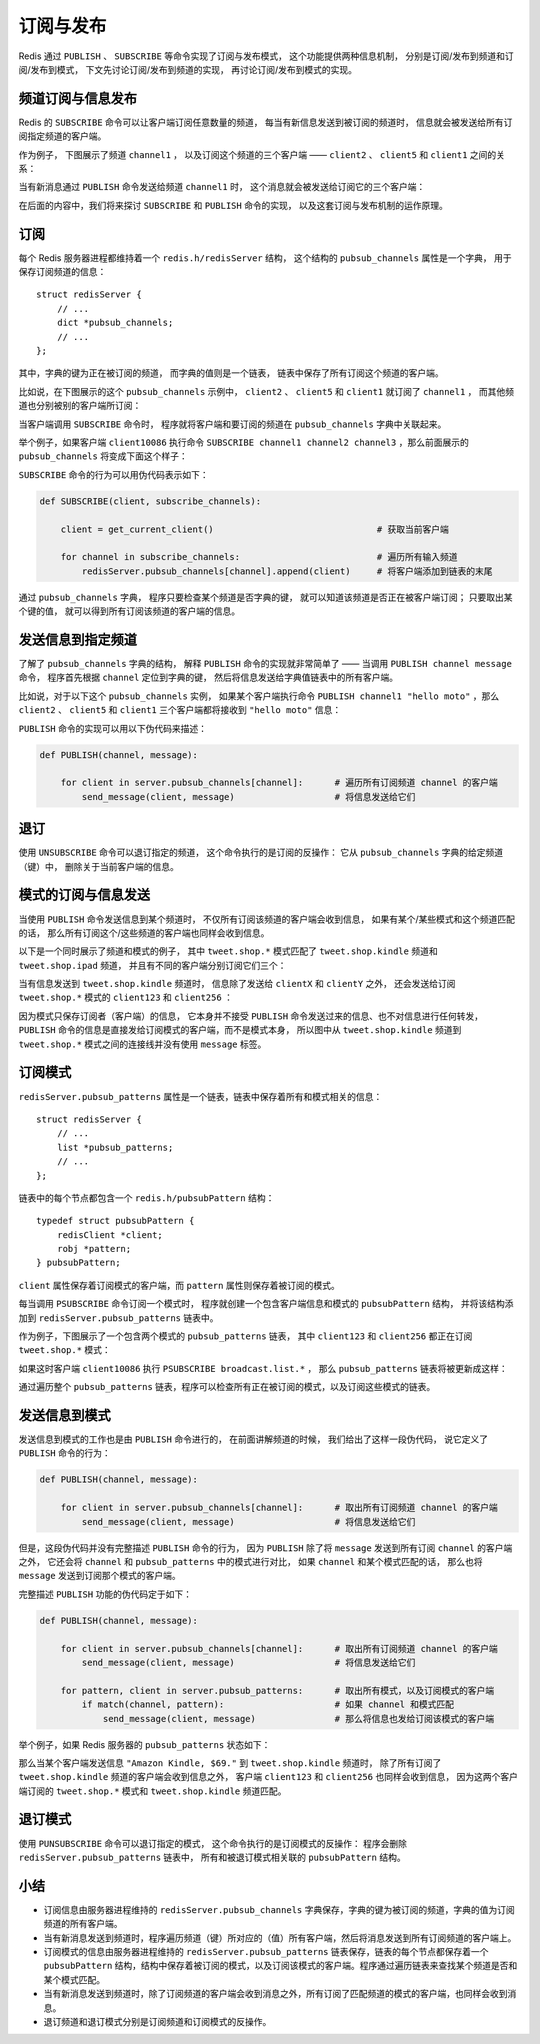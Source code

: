 订阅与发布
==========================

Redis 通过 ``PUBLISH`` 、 ``SUBSCRIBE`` 等命令实现了订阅与发布模式，
这个功能提供两种信息机制，
分别是订阅/发布到频道和订阅/发布到模式，
下文先讨论订阅/发布到频道的实现，
再讨论订阅/发布到模式的实现。

频道订阅与信息发布
------------------------

Redis 的 ``SUBSCRIBE`` 命令可以让客户端订阅任意数量的频道，
每当有新信息发送到被订阅的频道时，
信息就会被发送给所有订阅指定频道的客户端。

作为例子，
下图展示了频道 ``channel1`` ，
以及订阅这个频道的三个客户端 —— ``client2`` 、 ``client5`` 和 ``client1`` 之间的关系：

.. image:: image/pubsub_relation.png

当有新消息通过 ``PUBLISH`` 命令发送给频道 ``channel1`` 时，
这个消息就会被发送给订阅它的三个客户端：

.. image:: image/send_message_to_subscriber.png

在后面的内容中，我们将来探讨 ``SUBSCRIBE`` 和 ``PUBLISH`` 命令的实现，
以及这套订阅与发布机制的运作原理。


订阅
----------------------

每个 Redis 服务器进程都维持着一个 ``redis.h/redisServer`` 结构，
这个结构的 ``pubsub_channels`` 属性是一个字典，
用于保存订阅频道的信息：

::

    struct redisServer {
        // ...
        dict *pubsub_channels;
        // ...
    };

其中，字典的键为正在被订阅的频道，
而字典的值则是一个链表，
链表中保存了所有订阅这个频道的客户端。

比如说，在下图展示的这个 ``pubsub_channels`` 示例中， ``client2`` 、 ``client5`` 和 ``client1`` 就订阅了 ``channel1`` ，
而其他频道也分别被别的客户端所订阅：

.. image:: image/pubsub.png

当客户端调用 ``SUBSCRIBE`` 命令时，
程序就将客户端和要订阅的频道在 ``pubsub_channels`` 字典中关联起来。

举个例子，如果客户端 ``client10086`` 执行命令 ``SUBSCRIBE channel1 channel2 channel3`` ，那么前面展示的 ``pubsub_channels`` 将变成下面这个样子：

.. image:: image/new_subscribe.png

``SUBSCRIBE`` 命令的行为可以用伪代码表示如下：

.. code-block:: python

    def SUBSCRIBE(client, subscribe_channels):

        client = get_current_client()                               # 获取当前客户端

        for channel in subscribe_channels:                          # 遍历所有输入频道
            redisServer.pubsub_channels[channel].append(client)     # 将客户端添加到链表的末尾

通过 ``pubsub_channels`` 字典，
程序只要检查某个频道是否字典的键，
就可以知道该频道是否正在被客户端订阅；
只要取出某个键的值，
就可以得到所有订阅该频道的客户端的信息。


发送信息到指定频道
---------------------

了解了 ``pubsub_channels`` 字典的结构，
解释 ``PUBLISH`` 命令的实现就非常简单了 —— 
当调用 ``PUBLISH channel message`` 命令，
程序首先根据 ``channel`` 定位到字典的键，
然后将信息发送给字典值链表中的所有客户端。

比如说，对于以下这个 ``pubsub_channels`` 实例，
如果某个客户端执行命令 ``PUBLISH channel1 "hello moto"`` ，那么 ``client2`` 、 ``client5`` 和 ``client1`` 三个客户端都将接收到 ``"hello moto"`` 信息：

.. image:: image/pubsub.png

``PUBLISH`` 命令的实现可以用以下伪代码来描述：

.. code-block:: python

    def PUBLISH(channel, message):
        
        for client in server.pubsub_channels[channel]:      # 遍历所有订阅频道 channel 的客户端
            send_message(client, message)                   # 将信息发送给它们


退订
----------

使用 ``UNSUBSCRIBE`` 命令可以退订指定的频道，
这个命令执行的是订阅的反操作：
它从 ``pubsub_channels`` 字典的给定频道（键）中，
删除关于当前客户端的信息。


模式的订阅与信息发送
----------------------------

当使用 ``PUBLISH`` 命令发送信息到某个频道时，
不仅所有订阅该频道的客户端会收到信息，
如果有某个/某些模式和这个频道匹配的话，
那么所有订阅这个/这些频道的客户端也同样会收到信息。

以下是一个同时展示了频道和模式的例子，
其中 ``tweet.shop.*`` 模式匹配了 ``tweet.shop.kindle`` 频道和 ``tweet.shop.ipad`` 频道，
并且有不同的客户端分别订阅它们三个：

.. image:: image/pattern_relation.png

当有信息发送到 ``tweet.shop.kindle`` 频道时，
信息除了发送给 ``clientX`` 和 ``clientY`` 之外，
还会发送给订阅 ``tweet.shop.*`` 模式的 ``client123`` 和 ``client256`` ：

.. image:: image/send_message_to_pattern.png

因为模式只保存订阅者（客户端）的信息，
它本身并不接受 ``PUBLISH`` 命令发送过来的信息、也不对信息进行任何转发，
``PUBLISH`` 命令的信息是直接发给订阅模式的客户端，而不是模式本身，
所以图中从 ``tweet.shop.kindle`` 频道到 ``tweet.shop.*`` 模式之间的连接线并没有使用 ``message`` 标签。

订阅模式
-----------

``redisServer.pubsub_patterns`` 属性是一个链表，链表中保存着所有和模式相关的信息：

::

    struct redisServer {
        // ...
        list *pubsub_patterns;
        // ...
    };

链表中的每个节点都包含一个 ``redis.h/pubsubPattern`` 结构：

::

    typedef struct pubsubPattern {                                         
        redisClient *client;                                               
        robj *pattern;                                                     
    } pubsubPattern;  

``client`` 属性保存着订阅模式的客户端，而 ``pattern`` 属性则保存着被订阅的模式。

每当调用 ``PSUBSCRIBE`` 命令订阅一个模式时，
程序就创建一个包含客户端信息和模式的 ``pubsubPattern`` 结构，
并将该结构添加到 ``redisServer.pubsub_patterns`` 链表中。

作为例子，下图展示了一个包含两个模式的 ``pubsub_patterns`` 链表，
其中 ``client123`` 和 ``client256`` 都正在订阅 ``tweet.shop.*`` 模式：

.. image:: image/pubsub_pattern.png

如果这时客户端 ``client10086`` 执行 ``PSUBSCRIBE broadcast.list.*`` ，
那么 ``pubsub_patterns`` 链表将被更新成这样：

.. image:: image/subscribe_pattern.png

通过遍历整个 ``pubsub_patterns`` 链表，程序可以检查所有正在被订阅的模式，以及订阅这些模式的链表。


发送信息到模式
-----------------

发送信息到模式的工作也是由 ``PUBLISH`` 命令进行的，
在前面讲解频道的时候，
我们给出了这样一段伪代码，
说它定义了 ``PUBLISH`` 命令的行为：

.. code-block:: python

    def PUBLISH(channel, message):
        
        for client in server.pubsub_channels[channel]:      # 取出所有订阅频道 channel 的客户端
            send_message(client, message)                   # 将信息发送给它们

但是，这段伪代码并没有完整描述 ``PUBLISH`` 命令的行为，
因为 ``PUBLISH`` 除了将 ``message`` 发送到所有订阅 ``channel`` 的客户端之外，
它还会将 ``channel`` 和 ``pubsub_patterns`` 中的模式进行对比，
如果 ``channel`` 和某个模式匹配的话，
那么也将 ``message`` 发送到订阅那个模式的客户端。

完整描述 ``PUBLISH`` 功能的伪代码定于如下：

.. code-block:: python

    def PUBLISH(channel, message):
        
        for client in server.pubsub_channels[channel]:      # 取出所有订阅频道 channel 的客户端
            send_message(client, message)                   # 将信息发送给它们

        for pattern, client in server.pubsub_patterns:      # 取出所有模式，以及订阅模式的客户端
            if match(channel, pattern):                     # 如果 channel 和模式匹配
                send_message(client, message)               # 那么将信息也发给订阅该模式的客户端

举个例子，如果 Redis 服务器的 ``pubsub_patterns`` 状态如下：

.. image:: image/subscribe_pattern.png

那么当某个客户端发送信息 ``"Amazon Kindle, $69."`` 到 ``tweet.shop.kindle`` 频道时，
除了所有订阅了 ``tweet.shop.kindle`` 频道的客户端会收到信息之外，
客户端 ``client123`` 和 ``client256`` 也同样会收到信息，
因为这两个客户端订阅的 ``tweet.shop.*`` 模式和 ``tweet.shop.kindle`` 频道匹配。


退订模式
----------

使用 ``PUNSUBSCRIBE`` 命令可以退订指定的模式，
这个命令执行的是订阅模式的反操作：
程序会删除 ``redisServer.pubsub_patterns`` 链表中，
所有和被退订模式相关联的 ``pubsubPattern`` 结构。


小结
------------

- 订阅信息由服务器进程维持的 ``redisServer.pubsub_channels`` 字典保存，字典的键为被订阅的频道，字典的值为订阅频道的所有客户端。

- 当有新消息发送到频道时，程序遍历频道（键）所对应的（值）所有客户端，然后将消息发送到所有订阅频道的客户端上。

- 订阅模式的信息由服务器进程维持的 ``redisServer.pubsub_patterns`` 链表保存，链表的每个节点都保存着一个 ``pubsubPattern`` 结构，结构中保存着被订阅的模式，以及订阅该模式的客户端。程序通过遍历链表来查找某个频道是否和某个模式匹配。

- 当有新消息发送到频道时，除了订阅频道的客户端会收到消息之外，所有订阅了匹配频道的模式的客户端，也同样会收到消息。

- 退订频道和退订模式分别是订阅频道和订阅模式的反操作。
